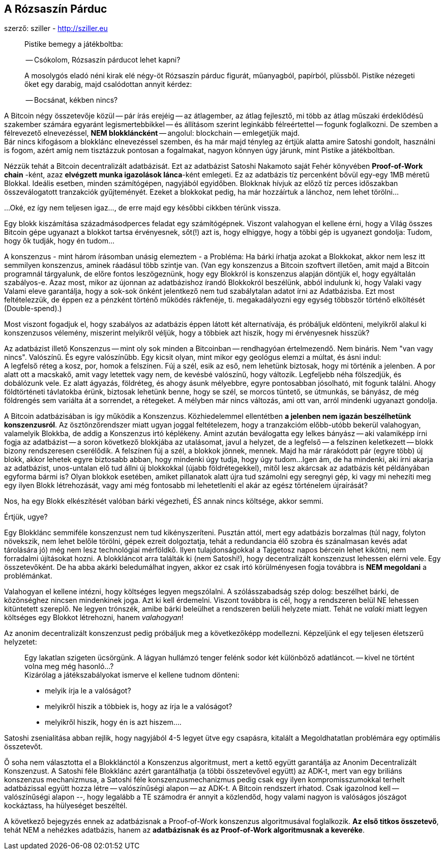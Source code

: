 == A Rózsaszín Párduc
szerző: sziller - http://sziller.eu

____
Pistike bemegy a játékboltba:

-- Csókolom, Rózsaszín párducot lehet kapni?

A mosolygós eladó néni kirak elé négy-öt Rózsaszín párduc figurát, műanyagból, papírból, plüssből.
Pistike nézegeti őket egy darabig, majd csalódottan annyit kérdez:

-- Bocsánat, kékben nincs?
____

A Bitcoin négy összetevője közül -- pár írás erejéig -- az átlagember, az átlag fejlesztő, mi több az átlag műszaki
érdeklődésű szakember számára egyaránt legismertebbikkel -- és állításom szerint leginkább félreértettel -- fogunk
foglalkozni. De szemben a félrevezető elnevezéssel, *NEM blokkláncként* -- angolul: blockchain -- emlegetjük majd. +
Bár nincs kifogásom a blokklánc elnevezéssel szemben, és ha már majd tényleg az értjük alatta amire Satoshi gondolt,
használni is fogom, azért amíg nem tisztázzuk pontosan a fogalmakat, nagyon könnyen úgy járunk, mint Pistike a
játékboltban.

Nézzük tehát a Bitcoin decentralizált adatbázisát. Ezt az adatbázist Satoshi Nakamoto saját Fehér könyvében
*Proof-of-Work chain* -ként, azaz *elvégzett munka igazolások lánca*-ként emlegeti. Ez az adatbázis tíz percenként bővül
egy-egy 1MB méretű Blokkal. Ideális esetben, minden számítógépen, nagyjából egyidőben. Blokknak hívjuk az előző
tíz perces időszakban összeválogatott tranzakciók gyűjteményét.
Ezeket a blokkokat pedig, ha már hozzáírtuk a lánchoz, nem lehet törölni...

...Oké, ez így nem teljesen igaz..., de erre majd egy későbbi cikkben térünk vissza.

Egy blokk kiszámítása századmásodperces feladat egy számítógépnek. Viszont valahogyan el kellene érni, hogy a Világ
összes Bitcoin gépe ugyanazt a blokkot tartsa érvényesnek, sőt(!) azt is, hogy elhiggye, hogy a többi gép is ugyanezt
gondolja: Tudom, hogy ők tudják, hogy én tudom...

A konszenzus - mint három írásomban unásig elemeztem - a Probléma: Ha bárki írhatja azokat a Blokkokat, akkor
nem lesz itt semmilyen konszenzus, aminek ráadásul több szintje van.
(Van egy konszenzus a Bitcoin szoftvert illetően, amit majd a Bitcoin programnál tárgyalunk, de előre fontos
leszögeznünk, hogy egy Blokkról is konszenzus alapján döntjük el, hogy egyáltalán szabályos-e. Azaz most, mikor az
újonnan az adatbázishoz írandó Blokkokról beszélünk, abból indulunk ki, hogy Valaki vagy Valami eleve garantálja,
hogy a sok-sok önként jelentkező nem tud szabálytalan adatot írni az Adatbázisba. Ezt most feltételezzük, de éppen ez
a pénzként történő működés rákfenéje, ti. megakadályozni egy egység többször történő elköltését (Double-spend).)

Most viszont fogadjuk el, hogy szabályos az adatbázis éppen látott két alternatívája, és próbáljuk eldönteni,
melyikről alakul ki konszenzusos vélemény, miszerint melyikről véljük, hogy a többiek azt hiszik, hogy mi érvényesnek
hisszük?

====
Az adatbázist illető Konszenzus -- mint oly sok minden a Bitcoinban -- rendhagyóan értelmezendő. Nem bináris.
Nem "van vagy nincs". Valószínű. És egyre valószínűbb. Egy kicsit olyan, mint mikor egy geológus elemzi a múltat, és
ásni indul: +
A legfelső réteg a kosz, por, homok a felszínen. Fúj a szél, esik az eső, nem lehetünk biztosak, hogy mi történik a
jelenben. A por alatt ott a macskakő, amit vagy letettek vagy nem, de kevésbé valószínű, hogy változik. Legfeljebb
néha fölszedjük, és dobálózunk vele. Ez alatt ágyazás, földréteg, és ahogy ásunk mélyebbre, egyre pontosabban jósolható,
mit fogunk találni. Ahogy földtörténeti távlatokba érünk, biztosak lehetünk benne, hogy se szél, se morcos tüntető,
se útmunkás, se bányász, de még földrengés sem variálta át a sorrendet, a rétegeket. A mélyben már nincs változás,
ami ott van, arról mindenki ugyanazt gondolja.
====

A Bitcoin adatbázisában is így működik a Konszenzus. Közhiedelemmel ellentétben *a jelenben nem igazán beszélhetünk
konszenzusról*. Az ösztönzőrendszer miatt ugyan joggal feltételezem, hogy a tranzakcióm előbb-utóbb bekerül valahogyan,
valamelyik Blokkba, de addig a Konszenzus irtó képlékeny. Amint azután beválogatta egy lelkes bányász -- aki valamiképp
írni fogja az adatbázist -- a soron következő blokkjába az utalásomat, javul a helyzet, de a legfelső -- a felszínen
keletkezett -- blokk bizony rendszeresen cserélődik. A felszínen fúj a szél, a blokkok jönnek, mennek. Majd ha már
rárakódott pár (egyre több) új blokk, akkor lehetek egyre biztosabb abban, hogy mindenki úgy tudja, hogy úgy tudom...
Igen ám, de ha mindenki, aki írni akarja az adatbázist, unos-untalan elő tud állni új blokkokkal (újabb földrétegekkel),
mitől lesz akárcsak az adatbázis két példányában egyforma bármi is? Olyan blokkok esetében, amiket pillanatok alatt
újra tud számolni egy seregnyi gép, ki vagy mi nehezíti meg egy ilyen Blokk létrehozását, vagy ami még fontosabb mi
lehetetleníti el akár az egész történelem újraírását?

Nos, ha egy Blokk elkészítését valóban bárki végezheti, ÉS annak nincs költsége, akkor semmi.

Értjük, ugye?

Egy Blokklánc semmiféle konszenzust nem tud kikényszeríteni. Pusztán attól, mert egy adatbázis borzalmas
(túl nagy, folyton növekszik, nem lehet belőle törölni, gépek ezreit dolgoztatja, tehát a redundancia élő szobra és
szánalmasan kevés adat tárolására jó) még nem lesz technológiai mérföldkő. Ilyen tulajdonságokkal a Tajgetosz napos
bércein lehet kikötni, nem forradalmi újításokat hozni. A blokkláncot arra találták ki (nem Satoshi!),
hogy decentralizált konszenzust lehessen elérni vele. Egy összetevőként. De ha abba akárki beledumálhat ingyen, akkor
ez csak irtó körülményesen fogja továbbra is *NEM megoldani* a problémánkat.

Valahogyan el kellene intézni, hogy költséges legyen megszólalni. A szólásszabadság szép dolog: beszélhet bárki,
de közönséghez nincsen mindenkinek joga. Azt ki kell érdemelni. Viszont továbbra is cél, hogy a rendszeren belül NE
lehessen kitüntetett szereplő. Ne legyen trónszék, amibe bárki beleülhet a rendszeren belüli helyzete miatt. Tehát ne
_valaki_ miatt legyen költséges egy Blokkot létrehozni, hanem _valahogyan_!

Az anonim decentralizált konszenzust pedig próbáljuk meg a következőképp modellezni.
Képzeljünk el egy teljesen életszerű helyzetet:

____
Egy lakatlan szigeten ücsörgünk. A lágyan hullámzó tenger felénk sodor két különböző adatláncot.
-- kivel ne történt volna meg még hasonló...? +
Kizárólag a játékszabályokat ismerve el kellene tudnom dönteni:

- melyik írja le a valóságot?
- melyikről hiszik a többiek is, hogy az írja le a valóságot?
- melyikről hiszik, hogy én is azt hiszem....
____

====
Satoshi zsenialitása abban rejlik, hogy nagyjából 4-5 legyet ütve egy csapásra,
kitalált a Megoldhatatlan problémára egy optimális összetevőt.
====

Ő soha nem választotta el a Blokklánctól a Konszenzus algoritmust, mert a kettő együtt garantálja az
Anonim Decentralizált Konszenzust. A Satoshi féle Blokklánc azért garantálhatja (a többi összetevővel együtt) az ADK-t,
mert van egy briliáns konszenzus mechanizmusa, a Satoshi féle konszenzusmechanizmus pedig csak egy ilyen
kompromisszumokkal terhelt adatbázissal együtt hozza létre -- valószínűségi alapon -- az ADK-t.
A Bitcoin rendszert írhatod. Csak igazolnod kell -- valószínűségi alapon --, hogy legalább a TE számodra ér annyit
a közlendőd, hogy valami nagyon is valóságos jószágot kockáztass, ha hülyeséget beszéltél.

A következő bejegyzés ennek az adatbázisnak a Proof-of-Work konszenzus algoritmusával foglalkozik.
*Az első titkos összetevő*, tehát NEM a nehézkes adatbázis, hanem az *adatbázisnak és az Proof-of-Work
algoritmusnak a keveréke*.

